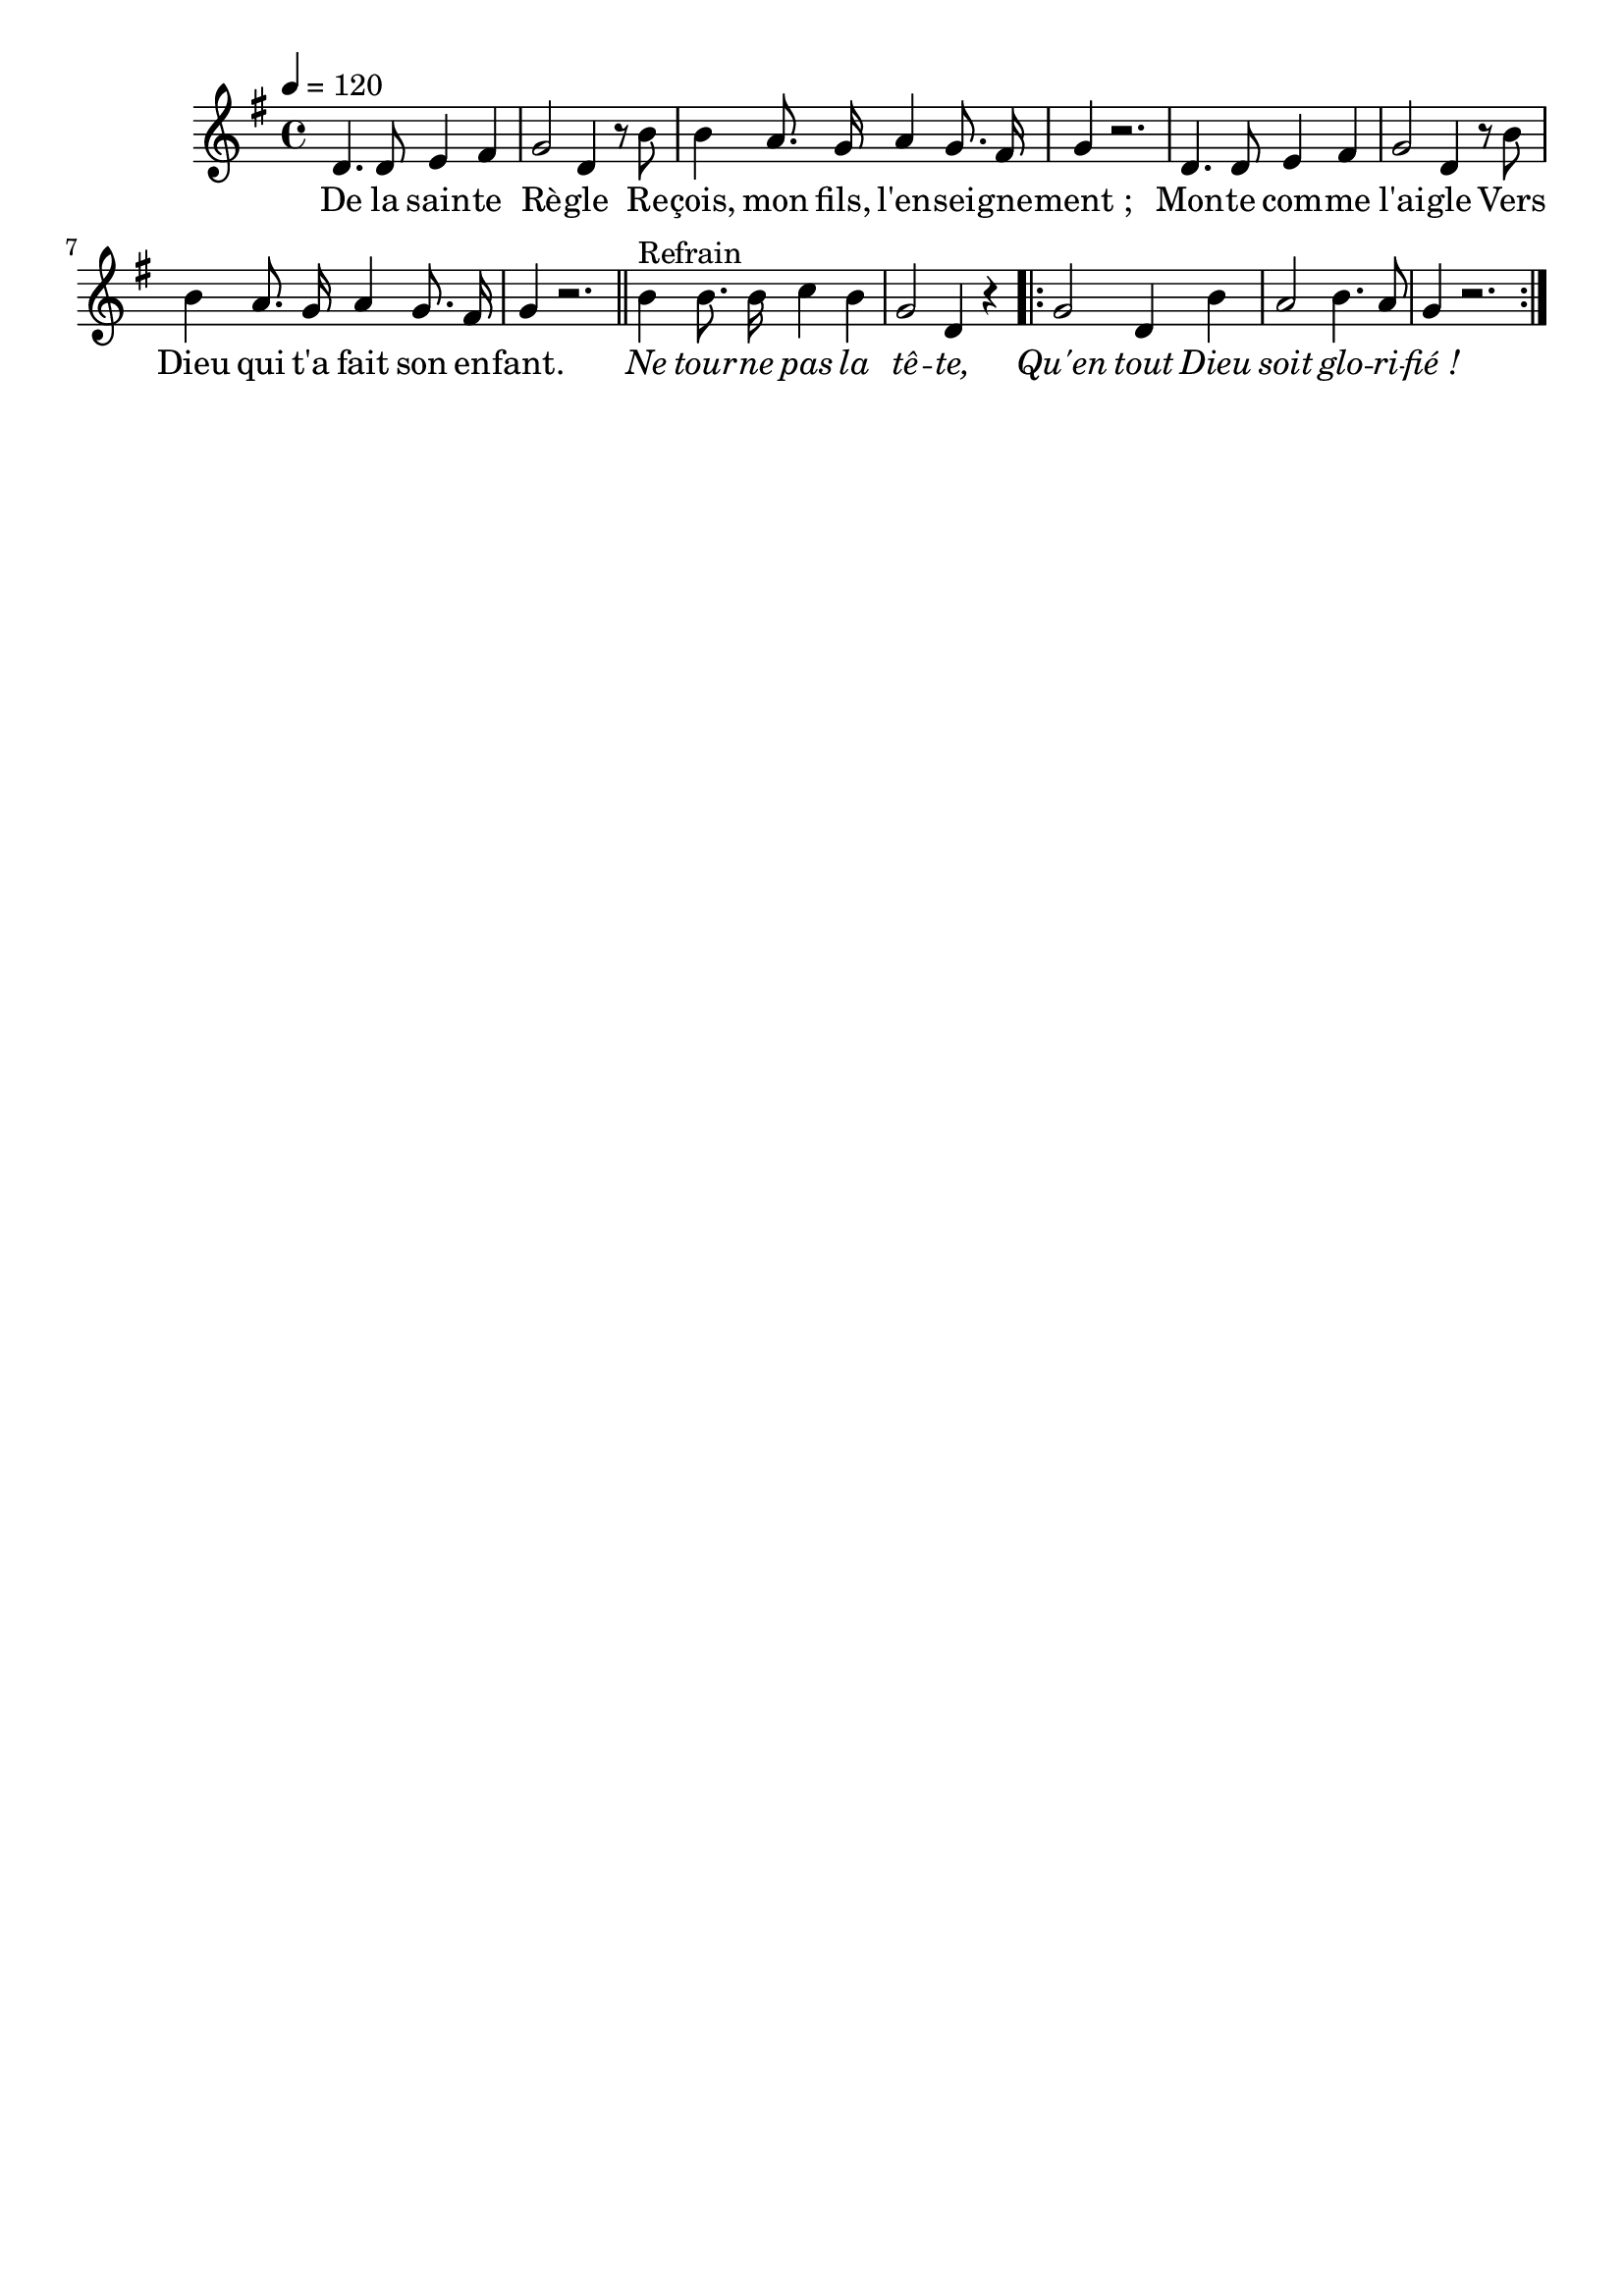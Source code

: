 \version "2.16"
\language "français"

\header {
  tagline = ""
  composer = ""
}

MetriqueArmure = {
  \tempo 4=120
  \time 4/4
  \key fa \major
}

italique = { \override Score . LyricText #'font-shape = #'italic }

roman = { \override Score . LyricText #'font-shape = #'roman }

MusiqueTheme = \relative do' {
  do4. do8 re4 mi
  fa2 do4 r8 la'
  la4 sol8. fa16 sol4 fa8. mi16
  fa4 r2.
  do4. do8 re4 mi
  fa2 do4 r8 la'
  la4 sol8. fa16 sol4 fa8. mi16
  fa4 r2.
  \bar "||"
  la4^"Refrain" la8. la16 sib4 la
  fa2 do4 r
  \repeat volta 2 {
    fa2 do4 la'
    sol2 la4. sol8
    fa4 r2.
  }
}

Paroles = \lyricmode {
  De la sain -- te Rè -- gle
  Re -- çois, mon fils, l'en -- sei -- gne -- ment ;
  Mon -- te com -- me l'ai -- gle
  Vers Dieu qui t'a fait son en -- fant.
  
  \italique
  Ne tour -- ne pas la tê -- te,
  Qu'en tout Dieu soit glo -- ri -- fié !
}

\score{
  <<
    \new Staff <<
      \set Staff.midiInstrument = "flute"
      \set Staff.autoBeaming = ##f
      \transpose do re
      \new Voice = "theme" {
        \override Score.PaperColumn #'keep-inside-line = ##t
        \MetriqueArmure
        \MusiqueTheme
      }
    >>
    \new Lyrics \lyricsto theme {
      \Paroles
    }
  >>
  \layout{}
}
\score{
  <<
    \new Staff <<
      \set Staff.midiInstrument = "flute"
      \set Staff.autoBeaming = ##f
      \transpose do re
      \new Voice = "theme" {
        \override Score.PaperColumn #'keep-inside-line = ##t
        \MetriqueArmure
        \unfoldRepeats{\MusiqueTheme}
      }
    >>
    \new Lyrics \lyricsto theme {
      \Paroles
    }
  >>
  \midi{}
}
